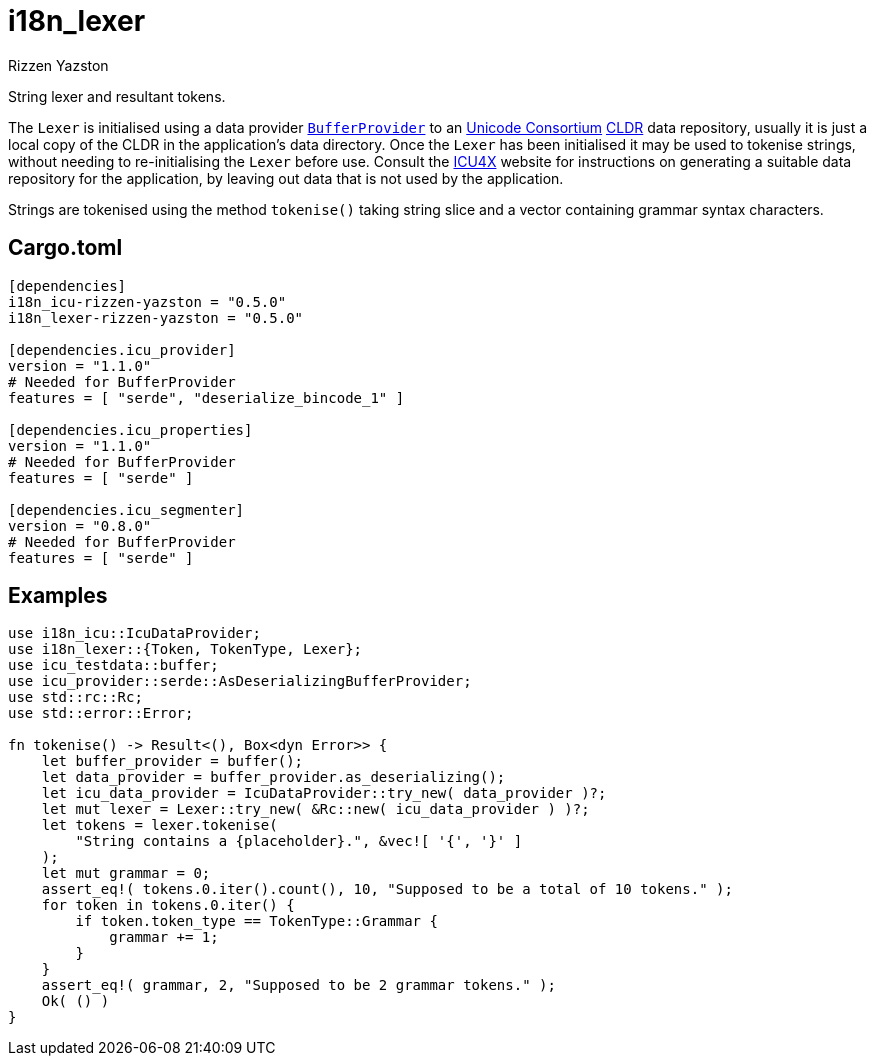 = i18n_lexer
Rizzen Yazston
:BufferProvider: https://docs.rs/icu_provider/latest/icu_provider/buf/trait.BufferProvider.html
:CLDR: https://cldr.unicode.org/
:ICU4X: https://github.com/unicode-org/icu4x
:Unicode_Consortium: https://home.unicode.org/

String lexer and resultant tokens.

The `Lexer` is initialised using a data provider {BufferProvider}[`BufferProvider`] to an {Unicode_Consortium}[Unicode Consortium] {CLDR}[CLDR] data repository, usually it is just a local copy of the CLDR in the application's data directory. Once the `Lexer` has been initialised it may be used to tokenise strings, without needing to re-initialising the `Lexer` before use. Consult the {ICU4X}[ICU4X] website for instructions on generating a suitable data repository for the application, by leaving out data that is not used by the application. 

Strings are tokenised using the method `tokenise()` taking string slice and a vector containing grammar syntax characters.

== Cargo.toml

```
[dependencies]
i18n_icu-rizzen-yazston = "0.5.0"
i18n_lexer-rizzen-yazston = "0.5.0"

[dependencies.icu_provider]
version = "1.1.0"
# Needed for BufferProvider
features = [ "serde", "deserialize_bincode_1" ]

[dependencies.icu_properties]
version = "1.1.0"
# Needed for BufferProvider
features = [ "serde" ]

[dependencies.icu_segmenter]
version = "0.8.0"
# Needed for BufferProvider
features = [ "serde" ]
```

== Examples

```
use i18n_icu::IcuDataProvider;
use i18n_lexer::{Token, TokenType, Lexer};
use icu_testdata::buffer;
use icu_provider::serde::AsDeserializingBufferProvider;
use std::rc::Rc;
use std::error::Error;

fn tokenise() -> Result<(), Box<dyn Error>> {
    let buffer_provider = buffer();
    let data_provider = buffer_provider.as_deserializing();
    let icu_data_provider = IcuDataProvider::try_new( data_provider )?;
    let mut lexer = Lexer::try_new( &Rc::new( icu_data_provider ) )?;
    let tokens = lexer.tokenise(
        "String contains a {placeholder}.", &vec![ '{', '}' ]
    );
    let mut grammar = 0;
    assert_eq!( tokens.0.iter().count(), 10, "Supposed to be a total of 10 tokens." );
    for token in tokens.0.iter() {
        if token.token_type == TokenType::Grammar {
            grammar += 1;
        }
    }
    assert_eq!( grammar, 2, "Supposed to be 2 grammar tokens." );
    Ok( () )
}
```
